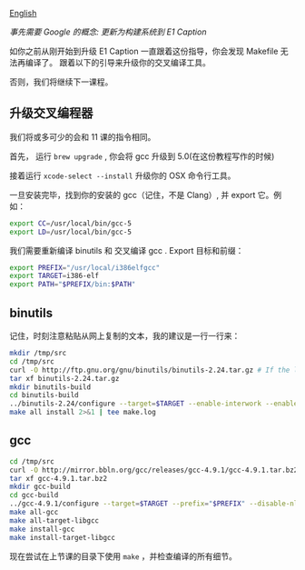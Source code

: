 [[file:./README_en.md][English]]

/事先需要 Google 的概念: 更新为构建系统到 E1 Caption/

如你之前从刚开始到升级 E1 Caption 一直跟着这份指导，你会发现 Makefile 无法再编译了。
跟着以下的引导来升级你的交叉编译工具。

否则，我们将继续下一课程。

** 升级交叉编程器
我们将或多可少的会和 11 课的指令相同。

首先， 运行 =brew upgrade= , 你会将 gcc 升级到 5.0(在这份教程写作的时候)

接着运行 =xcode-select --install= 升级你的 OSX 命令行工具。

一旦安装完毕，找到你的安装的 gcc（记住，不是 Clang）, 并 export 它。例如：

#+BEGIN_SRC sh
export CC=/usr/local/bin/gcc-5
export LD=/usr/local/bin/gcc-5
#+END_SRC

我们需要重新编译 binutils 和 交叉编译 gcc . Export 目标和前缀：

#+BEGIN_SRC sh
export PREFIX="/usr/local/i386elfgcc"
export TARGET=i386-elf
export PATH="$PREFIX/bin:$PATH"
#+END_SRC

** binutils
记住，时刻注意粘贴从网上复制的文本，我的建议是一行一行来：
#+BEGIN_SRC sh
mkdir /tmp/src
cd /tmp/src
curl -O http://ftp.gnu.org/gnu/binutils/binutils-2.24.tar.gz # If the link 404's, look for a more recent version
tar xf binutils-2.24.tar.gz
mkdir binutils-build
cd binutils-build
../binutils-2.24/configure --target=$TARGET --enable-interwork --enable-multilib --disable-nls --disable-werror --prefix=$PREFIX 2>&1 | tee configure.log
make all install 2>&1 | tee make.log
#+END_SRC

** gcc
#+BEGIN_SRC sh
cd /tmp/src
curl -O http://mirror.bbln.org/gcc/releases/gcc-4.9.1/gcc-4.9.1.tar.bz2
tar xf gcc-4.9.1.tar.bz2
mkdir gcc-build
cd gcc-build
../gcc-4.9.1/configure --target=$TARGET --prefix="$PREFIX" --disable-nls --disable-libssp --enable-languages=c --without-headers
make all-gcc 
make all-target-libgcc 
make install-gcc 
make install-target-libgcc 
#+END_SRC

现在尝试在上节课的目录下使用 =make= ，并检查编译的所有细节。